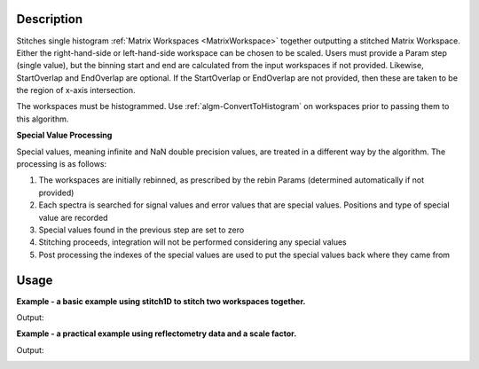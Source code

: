 .. algorithm::

.. summary::

.. alias::

.. properties::

Description
-----------

Stitches single histogram :ref:`Matrix Workspaces <MatrixWorkspace>`
together outputting a stitched Matrix Workspace. Either the
right-hand-side or left-hand-side workspace can be chosen to be scaled.
Users must provide a Param step (single value), but the binning start
and end are calculated from the input workspaces if not provided.
Likewise, StartOverlap and EndOverlap are optional. If the StartOverlap
or EndOverlap are not provided, then these are taken to be the region of
x-axis intersection.

The workspaces must be histogrammed. Use
:ref:`algm-ConvertToHistogram` on workspaces prior to
passing them to this algorithm.

**Special Value Processing**

Special values, meaning infinite and NaN double precision values, are treated in a different way by the algorithm. The processing is as follows:

#. The workspaces are initially rebinned, as prescribed by the rebin Params (determined automatically if not provided)
#. Each spectra is searched for signal values and error values that are special values. Positions and type of special value are recorded
#. Special values found in the previous step are set to zero
#. Stitching proceeds, integration will not be performed considering any special values
#. Post processing the indexes of the special values are used to put the special values back where they came from

Usage
-----
**Example - a basic example using stitch1D to stitch two workspaces together.**

.. testcode:: ExStitch1DSimple

    import numpy as np

    def gaussian(x, mu, sigma):
      """Creates a gaussian peak centered on mu and with width sigma."""
      return (1/ sigma * np.sqrt(2 * np.pi)) * np.exp( - (x-mu)**2  / (2*sigma**2))

    #create two histograms with a single peak in each one
    x1 = np.arange(-1, 1, 0.02)
    x2 = np.arange(0.4, 1.6, 0.02)
    ws1 = CreateWorkspace(UnitX="1/q", DataX=x1, DataY=gaussian(x1[:-1], 0, 0.1)+1)
    ws2 = CreateWorkspace(UnitX="1/q", DataX=x2, DataY=gaussian(x2[:-1], 1, 0.05)+1)

    #stitch the histograms together
    stitched, scale = Stitch1D(LHSWorkspace=ws1, RHSWorkspace=ws2, StartOverlap=0.4, EndOverlap=0.6, Params=0.02)

Output:

.. image:: /images/Stitch1D1.png
   :scale: 65 %
   :alt: Stitch1D output
   :align: center


**Example - a practical example using reflectometry data and a scale factor.**

.. testcode:: ExStitch1DPractical

    trans1 = Load('INTER00013463')
    trans2 = Load('INTER00013464')

    trans1_wav = CreateTransmissionWorkspaceAuto(trans1)
    trans2_wav = CreateTransmissionWorkspaceAuto(trans2)

    stitched_wav, y = Stitch1D(trans1_wav, trans2_wav, UseManualScaleFactor=True, ManualScaleFactor=0.85)

Output:

.. image:: /images/Stitch1D2.png
   :scale: 65 %
   :alt: Stitch1D output
   :align: center


.. categories::

.. sourcelink::
    :filename: Stitch1D